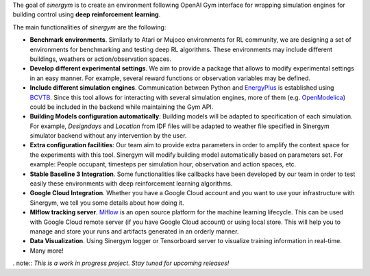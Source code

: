 .. seealso:: This is a project based on Zhiang Zhang and Khee Poh Lam `Gym-Eplus <https://github.com/zhangzhizza/Gym-Eplus>`__.


The goal of *sinergym* is to create an environment following OpenAI
Gym interface for wrapping simulation engines for building control using
**deep reinforcement learning**.

.. image:: /_static/operation_diagram.jpg
  :width: 800
  :alt: Sinergym diagram
  :align: center

The main functionalities of *sinergym* are the following:

-  **Benchmark environments**. Similarly to Atari or Mujoco environments
   for RL community, we are designing a set of environments for
   benchmarking and testing deep RL algorithms. These environments may
   include different buildings, weathers or action/observation spaces.
-  **Develop different experimental settings**. We aim to provide a
   package that allows to modify experimental settings in an easy
   manner. For example, several reward functions or observation
   variables may be defined.
-  **Include different simulation engines**. Communication between
   Python and `EnergyPlus <https://energyplus.net/>`__ is established
   using `BCVTB <https://simulationresearch.lbl.gov/bcvtb/FrontPage>`__.
   Since this tool allows for interacting with several simulation
   engines, more of them (e.g.
   `OpenModelica <https://openmodelica.org/>`__) could be included in
   the backend while maintaining the Gym API.
-  **Building Models configuration automatically**: Building models will be
   adapted to specification of each simulation. For example, *Designdays* and 
   *Location* from IDF files will be adapted to weather file specified in
   Sinergym simulator backend without any intervention by the user.
-  **Extra configuration facilities**: Our team aim to provide extra parameters
   in order to amplify the context space for the experiments with this tool.
   Sinergym will modify building model automatically based on parameters set.
   For example: People occupant, timesteps per simulation hour, observation
   and action spaces, etc.
-  **Stable Baseline 3 Integration**. Some functionalities like callbacks
   have been developed by our team in order to test easily these environments
   with deep reinforcement learning algorithms.
-  **Google Cloud Integration**. Whether you have a Google Cloud account and you want to
   use your infrastructure with Sinergym, we tell you some details about how doing it.
-  **Mlflow tracking server**. `Mlflow <https://mlflow.org/>`__ is an open source platform for the machine
   learning lifecycle. This can be used with Google Cloud remote server (if you have Google Cloud account) 
   or using local store. This will help you to manage and store your runs and artifacts generated in an orderly
   manner.
-  **Data Visualization**. Using Sinergym logger or Tensorboard server to visualize training information
   in real-time.
-  Many more!

. note:: *This is a work in progress project. Stay tuned for upcoming releases!*
